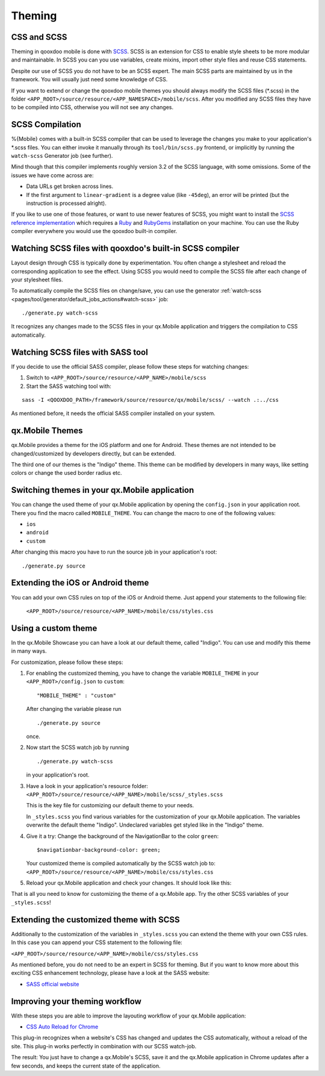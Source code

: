 .. _pages/mobile/theming#theming:

Theming
*******

CSS and SCSS
============

Theming in qooxdoo mobile is done with `SCSS <http://www.sass-lang.com/>`_.
SCSS is an extension for CSS to enable style sheets to be more modular and
maintainable.  In SCSS you can you use variables,  create mixins, import other
style files and reuse CSS statements.

Despite our use of SCSS you do not have to be an SCSS expert. The main SCSS
parts are maintained by us in the framework. You will usually just need some
knowledge of CSS.

If you want to extend or change the qooxdoo mobile themes you should always
modify the SCSS files (\*.scss) in the folder
``<APP_ROOT>/source/resource/<APP_NAMESPACE>/mobile/scss``. After you modified
any SCSS files they have to be compiled into CSS, otherwise you will not see any
changes.

.. _pages/mobile/theming#scss-compilation:

SCSS Compilation
================

%{Mobile} comes with a built-in SCSS compiler that can be used to leverage the
changes you make to your application's \*.scss files. You can either invoke it
manually through its ``tool/bin/scss.py`` frontend, or implicitly by running
the ``watch-scss`` Generator job (see further).

Mind though that this compiler implements roughly version 3.2 of the SCSS
language, with some omissions. Some of the issues we have come across are:

* Data URLs get broken across lines.
* If the first argument to ``linear-gradient`` is a degree value (like
  ``-45deg``), an error will be printed (but the instruction is processed
  alright).

If you like to use one of those features, or want to use newer features
of SCSS, you might want to install the `SCSS reference implementation
<http://sass-lang.com/download.html>`_ which requires a `Ruby
<http://www.ruby-lang.org/>`_ and `RubyGems <http://rubygems.org/>`_ installation on
your machine. You can use the Ruby compiler everywhere you would use the qooxdoo
built-in compiler.

Watching SCSS files with qooxdoo's built-in SCSS compiler
=========================================================

Layout design through CSS is typically done by experimentation. You often
change a stylesheet and reload the corresponding application to see the effect.
Using SCSS you would need to compile the SCSS file after each change of your
stylesheet files.

To automatically compile the SCSS files on change/save, you can use the
generator :ref:`watch-scss
<pages/tool/generator/default_jobs_actions#watch-scss>` job:

::

    ./generate.py watch-scss


It recognizes any changes made to the SCSS files in your qx.Mobile application
and triggers the compilation to CSS automatically.

Watching SCSS files with SASS tool
==================================

If you decide to use the official SASS compiler, please follow these steps for
watching changes:

1. Switch to ``<APP_ROOT>/source/resource/<APP_NAME>/mobile/scss``

2. Start the SASS watching tool with:

::

  sass -I <QOOXDOO_PATH>/framework/source/resource/qx/mobile/scss/ --watch .:../css

As mentioned before, it needs the official SASS compiler installed on your system.

qx.Mobile Themes
================

qx.Mobile provides a theme for the iOS platform and one for Android. These
themes are not intended to be changed/customized by developers directly,
but can be extended.

The third one of our themes is the "Indigo" theme. This theme can be modified
by developers in many ways, like setting colors or change the used border
radius etc.

Switching themes in your qx.Mobile application
==============================================

You can change the used theme of your qx.Mobile application by opening the
``config.json`` in your application root. There you find the macro called
``MOBILE_THEME``. You can change the macro to one of the following values:

* ``ios``
* ``android``
* ``custom``

After changing this macro you have to run the source job in your application's
root:

::

  ./generate.py source


Extending the iOS or Android theme
==================================

You can add your own CSS rules on top of the iOS or Android theme.
Just append your statements to the following file:

 ``<APP_ROOT>/source/resource/<APP_NAME>/mobile/css/styles.css``

Using a custom theme
====================

In the qx.Mobile Showcase you can have a look at our default theme, called
"Indigo". You can use and modify this theme in many ways.

For customization, please follow these steps:

1.  For enabling the customized theming, you have to change the variable
    ``MOBILE_THEME`` in your ``<APP_ROOT>/config.json`` to ``custom``:

    ::

        "MOBILE_THEME" : "custom"

    After changing the variable please run

    ::

        ./generate.py source

    once.

2.  Now start the SCSS watch job by running

    ::

        ./generate.py watch-scss

    in your application's root.

3.  Have a look in your application's resource folder:
    ``<APP_ROOT>/source/resource/<APP_NAME>/mobile/scss/_styles.scss``

    This is the key file for customizing our default theme to your needs.

    In ``_styles.scss`` you find various variables for the customization of
    your qx.Mobile application. The variables overwrite the default theme
    "Indigo". Undeclared variables get styled like in the "Indigo" theme.

4.  Give it a try: Change the background of the NavigationBar to the color
    ``green``:

    ::

        $navigationbar-background-color: green;

    Your customized theme is compiled automatically by the SCSS watch job to:
    ``<APP_ROOT>/source/resource/<APP_NAME>/mobile/css/styles.css``

5.  Reload your qx.Mobile application and check your changes. It should look
    like this:

    .. image:: customizedTheme.png
      :scale: 50%

That is all you need to know for customizing the theme of a qx.Mobile app. Try the other
SCSS variables of your ``_styles.scss``!

Extending the customized theme with SCSS
========================================

Additionally to the customization of the variables in ``_styles.scss`` you can extend the theme with your own CSS rules. In this case
you can append your CSS statement to the following file:

``<APP_ROOT>/source/resource/<APP_NAME>/mobile/css/styles.css``

As mentioned before, you do not need to be an expert in SCSS for theming.  But
if you want to know more about this exciting CSS enhancement technology, please
have a look at the SASS website:

* `SASS official website <http://www.sass-lang.com/>`_

Improving your theming workflow
===============================

With these steps you are able to improve the layouting workflow of your qx.Mobile application:

* `CSS Auto Reload for Chrome
  <https://chrome.google.com/webstore/detail/css-auto-reload/fiikhcfekfejbleebdkkjjgalkcgjoip>`_

This plug-in recognizes when a website's CSS has changed and updates the CSS
automatically, without a reload of the site. This plug-in works perfectly in
combination with our SCSS watch-job.

The result: You just have to change a qx.Mobile's SCSS, save it and the qx.Mobile application in Chrome
updates after a few seconds, and keeps the current state of the application.
